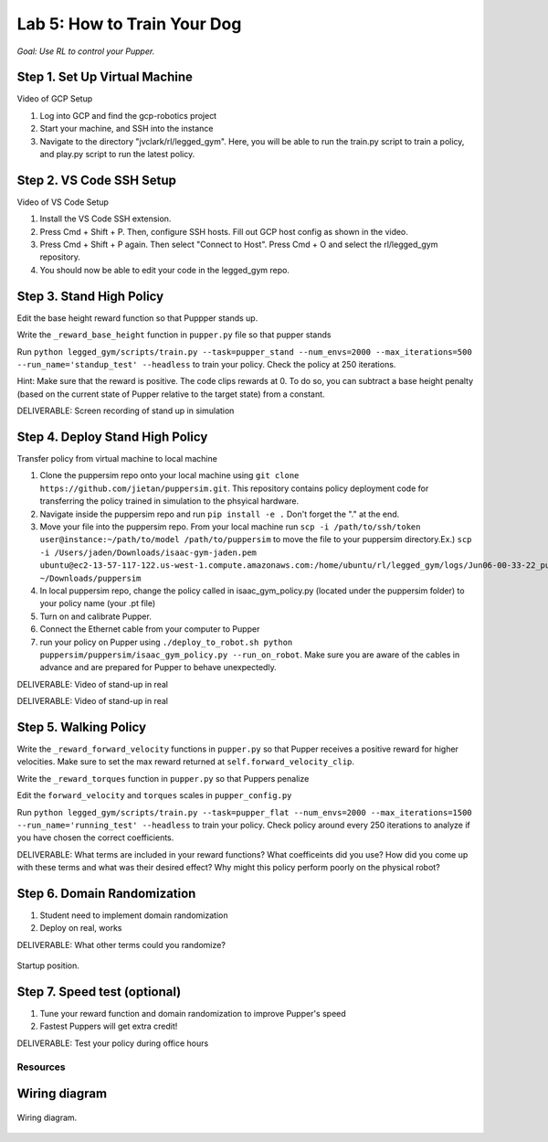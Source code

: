 Lab 5: How to Train Your Dog
========================

*Goal: Use RL to control your Pupper.*

Step 1. Set Up Virtual Machine
^^^^^^^^^^^^^^^^^^^^^^^^^^^^^^^^^^^^^^^^

Video of GCP Setup

#. Log into GCP and find the gcp-robotics project
#. Start your machine, and SSH into the instance
#. Navigate to the directory "jvclark/rl/legged_gym". Here, you will be able to run the train.py script to train a policy, and play.py script to run the latest policy.

Step 2. VS Code SSH Setup
^^^^^^^^^^^^^^^^^^^^^^^^^^^^^^^^^^^^^^^^

Video of VS Code Setup

#. Install the VS Code SSH extension.
#. Press Cmd + Shift + P. Then, configure SSH hosts. Fill out GCP host config as shown in the video.
#. Press Cmd + Shift + P again. Then select "Connect to Host". Press Cmd + O and select the rl/legged_gym repository.
#. You should now be able to edit your code in the legged_gym repo.

Step 3. Stand High Policy
^^^^^^^^^^^^^^^^^^^^^^^^^^^^^^^^^^^^^^^^

Edit the base height reward function so that Puppper stands up.

Write the  ``_reward_base_height`` function in ``pupper.py`` file so that pupper stands

Run 
``python legged_gym/scripts/train.py --task=pupper_stand --num_envs=2000 --max_iterations=500 --run_name='standup_test' --headless`` 
to train your policy. Check the policy at 250 iterations.

Hint: Make sure that the reward is positive. The code clips rewards at 0. To do so, you can subtract a base height penalty (based on the current state of Pupper relative to the target state) from a constant.

DELIVERABLE: Screen recording of stand up in simulation

Step 4. Deploy Stand High Policy
^^^^^^^^^^^^^^^^^^^^^^^^^^^^^^^^^^^^^^^^
Transfer policy from virtual machine to local machine

#. Clone the puppersim repo onto your local machine using ``git clone https://github.com/jietan/puppersim.git``. This repository contains policy deployment code for transferring the policy trained in simulation to the phsyical hardware.
#. Navigate inside the puppersim repo and run ``pip install -e .`` Don't forget the "." at the end.
#. Move your file into the puppersim repo. From your local machine run ``scp -i /path/to/ssh/token  user@instance:~/path/to/model /path/to/puppersim`` to move the file to your puppersim directory.Ex.) ``scp -i /Users/jaden/Downloads/isaac-gym-jaden.pem ubuntu@ec2-13-57-117-122.us-west-1.compute.amazonaws.com:/home/ubuntu/rl/legged_gym/logs/Jun06-00-33-22_pupper_test1/model_700.pt ~/Downloads/puppersim``
#. In local puppersim repo, change the policy called in isaac_gym_policy.py (located under the puppersim folder) to your policy name (your .pt file)
#. Turn on and calibrate Pupper. 
#. Connect the Ethernet cable from your computer to Pupper
#. run your policy on Pupper using ``./deploy_to_robot.sh python puppersim/puppersim/isaac_gym_policy.py --run_on_robot``. Make sure you are aware of the cables in advance and are prepared for Pupper to behave unexpectedly.

DELIVERABLE: Video of stand-up in real

DELIVERABLE: Video of stand-up in real


.. figure:: ../_static/motor_ids.png
    :align: center
    

Step 5. Walking Policy
^^^^^^^^^^^^^^^^^^^^^^^^^^^^^^^^^^^^^^^^

Write the  ``_reward_forward_velocity`` functions in ``pupper.py`` so that Pupper receives a positive reward for higher velocities. Make sure to set the max reward returned at ``self.forward_velocity_clip``.

Write the ``_reward_torques`` function in ``pupper.py`` so that Puppers penalize

Edit the ``forward_velocity`` and ``torques`` scales in ``pupper_config.py``

Run 
``python legged_gym/scripts/train.py --task=pupper_flat --num_envs=2000 --max_iterations=1500 --run_name='running_test' --headless`` 
to train your policy. Check policy around every 250 iterations to analyze if you have chosen the correct coefficients.

DELIVERABLE: What terms are included in your reward functions? What coefficeints did you use? How did you come up with these terms and what was their desired effect? Why might this policy perform poorly on the physical robot?

Step 6. Domain Randomization
^^^^^^^^^^^^^^^^^^^^^^^^^^^^^^^^^^^^^^^^^^^^^^^^^^^^^^^^^^^^


#. Student need to implement domain randomization
#. Deploy on real, works



DELIVERABLE: What other terms could you randomize?



.. figure:: ../_static/djipupper_photos/startup-position.png
    :align: center
    
    Startup position.


Step 7. Speed test (optional)
^^^^^^^^^^^^^^^^^^^^^^^^^^^^^^^^^^^^^^^^^^^^^^^^^^^^^^^^^^^^

#. Tune your reward function and domain randomization to improve Pupper's speed
#. Fastest Puppers will get extra credit!

DELIVERABLE: Test your policy during office hours

Resources
-----------

Wiring diagram
^^^^^^^^^^^^^^^^^^^^^^^^^^^^^^
.. figure:: ../_static/wiring-diagram.png
    :align: center
    
    Wiring diagram.
